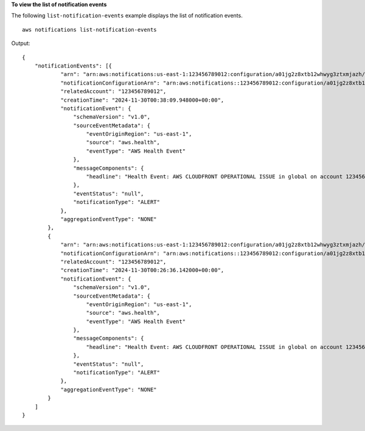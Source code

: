 **To view the list of notification events**

The following ``list-notification-events`` example displays the list of notification events. ::

    aws notifications list-notification-events 
    
Output::
    
    {
        "notificationEvents": [{
                "arn": "arn:aws:notifications:us-east-1:123456789012:configuration/a01jg2z8xtb12whwyg3ztxmjazh/event/a01jjta9p8wvpgt281q0e10e457",
                "notificationConfigurationArn": "arn:aws:notifications::123456789012:configuration/a01jg2z8xtb12whwyg3ztxmjazh",
                "relatedAccount": "123456789012",
                "creationTime": "2024-11-30T00:38:09.948000+00:00",
                "notificationEvent": {
                    "schemaVersion": "v1.0",
                    "sourceEventMetadata": {
                        "eventOriginRegion": "us-east-1",
                        "source": "aws.health",
                        "eventType": "AWS Health Event"
                    },
                    "messageComponents": {
                        "headline": "Health Event: AWS CLOUDFRONT OPERATIONAL ISSUE in global on account 123456789012."
                    },
                    "eventStatus": "null",
                    "notificationType": "ALERT"
                },
                "aggregationEventType": "NONE"
            },
            {
                "arn": "arn:aws:notifications:us-east-1:123456789012:configuration/a01jg2z8xtb12whwyg3ztxmjazh/event/a01jjt9mgqeewxcr08jccgxqnkj",
                "notificationConfigurationArn": "arn:aws:notifications::123456789012:configuration/a01jg2z8xtb12whwyg3ztxmjazh",
                "relatedAccount": "123456789012",
                "creationTime": "2024-11-30T00:26:36.142000+00:00",
                "notificationEvent": {
                    "schemaVersion": "v1.0",
                    "sourceEventMetadata": {
                        "eventOriginRegion": "us-east-1",
                        "source": "aws.health",
                        "eventType": "AWS Health Event"
                    },
                    "messageComponents": {
                        "headline": "Health Event: AWS CLOUDFRONT OPERATIONAL ISSUE in global on account 123456789012."
                    },
                    "eventStatus": "null",
                    "notificationType": "ALERT"
                },
                "aggregationEventType": "NONE"
            }
        ]
    }